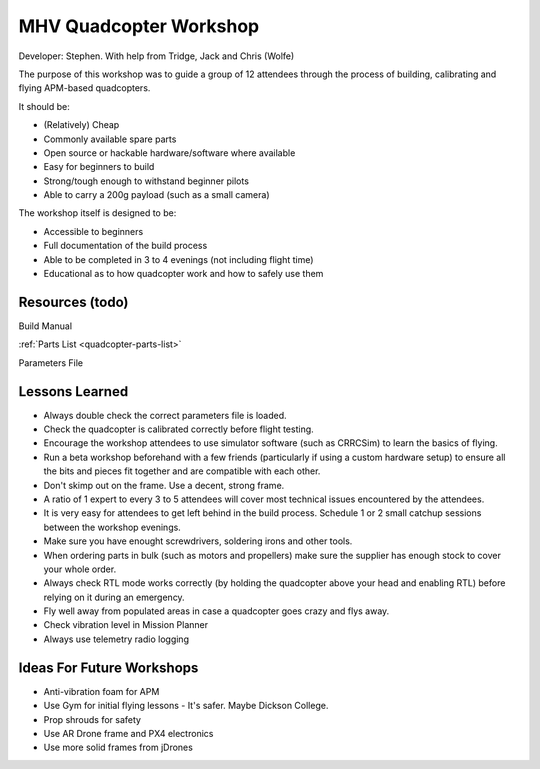 MHV Quadcopter Workshop
=======================

Developer: Stephen. With help from Tridge, Jack and Chris (Wolfe)

The purpose of this workshop was to guide a group of 12 attendees through the process of building, calibrating and flying APM-based quadcopters.

It should be:

* (Relatively) Cheap
* Commonly available spare parts
* Open source or hackable hardware/software where available
* Easy for beginners to build
* Strong/tough enough to withstand beginner pilots
* Able to carry a 200g payload (such as a small camera)

The workshop itself is designed to be:

* Accessible to beginners
* Full documentation of the build process
* Able to be completed in 3 to 4 evenings (not including flight time)
* Educational as to how quadcopter work and how to safely use them

Resources (todo)
---------

Build Manual

:ref:`Parts List <quadcopter-parts-list>`

Parameters File


Lessons Learned
---------------

* Always double check the correct parameters file is loaded.

* Check the quadcopter is calibrated correctly before flight testing.

* Encourage the workshop attendees to use simulator software (such as CRRCSim) to learn the basics of flying.

* Run a beta workshop beforehand with a few friends (particularly if using a custom hardware setup) to ensure all the bits and pieces fit together and are compatible with each other.

* Don't skimp out on the frame. Use a decent, strong frame.

* A ratio of 1 expert to every 3 to 5 attendees will cover most technical issues encountered by the attendees.

* It is very easy for attendees to get left behind in the build process. Schedule 1 or 2 small catchup sessions between the workshop evenings.

* Make sure you have enought screwdrivers, soldering irons and other tools.

* When ordering parts in bulk (such as motors and propellers) make sure the supplier has enough stock to cover your whole order.

* Always check RTL mode works correctly (by holding the quadcopter above your head and enabling RTL) before relying on it during an emergency.

* Fly well away from populated areas in case a quadcopter goes crazy and flys away.

* Check vibration level in Mission Planner

* Always use telemetry radio logging

Ideas For Future Workshops
--------------------------

* Anti-vibration foam for APM

* Use Gym for initial flying lessons - It's safer. Maybe Dickson College.

* Prop shrouds for safety

* Use AR Drone frame and PX4 electronics

* Use more solid frames from jDrones

